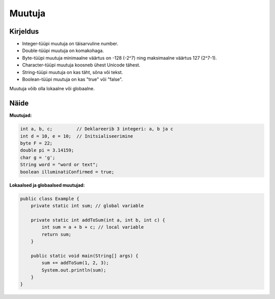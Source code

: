 =======
Muutuja
=======

Kirjeldus
---------

- Integer-tüüpi muutuja on täisarvuline number.
- Double-tüüpi muutuja on komakohaga.
- Byte-tüüpi muutuja minimaalne väärtus on -128 (-2^7) ning maksimaalne väärtus 127 (2^7-1).
- Character-tüüpi muutuja koosneb ühest Unicode tähest.
- String-tüüpi muutuja on kas täht, sõna või tekst.
- Boolean-tüüpi muutuja on kas "true" või "false".

Muutuja võib olla lokaalne või globaalne.

Näide
-----

**Muutujad:**

.. code-block:: java

    int a, b, c;         // Deklareerib 3 integeri: a, b ja c
    int d = 10, e = 10;  // Initsialiseerimine
    byte F = 22;
    double pi = 3.14159;
    char g = 'g';
    String word = "word or text";
    boolean illuminatiConfirmed = true;

**Lokaalsed ja globaalsed muutujad:**

.. code-block:: java

    public class Example {
        private static int sum; // global variable
    
        private static int addToSum(int a, int b, int c) {
            int sum = a + b + c; // local variable
            return sum;
        }
    
        public static void main(String[] args) {
            sum += addToSum(1, 2, 3);
            System.out.println(sum);
        }
    }
